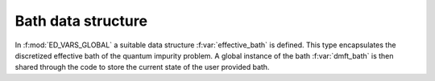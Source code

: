 Bath data structure
=======================


In :f:mod:`ED_VARS_GLOBAL`  a suitable data structure
:f:var:`effective_bath` is defined. This type  encapsulates the
discretized effective bath of the quantum impurity problem. A
global instance of the bath :f:var:`dmft_bath` is then shared through
the code to store the current state of the user provided bath.  



.. f:automodule::   ed_vars_global
   :members: effective_bath_component,effective_bath,dmft_bath



